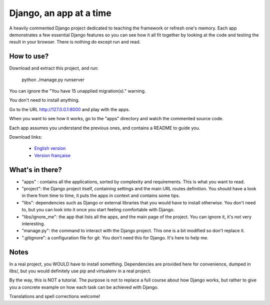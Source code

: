 *******************************
Django, an app at a time
*******************************

A heavily commented Django project dedicated to teaching the framework or refresh one's memory. Each app demonstrates a few essential Django features so you can see how it all fit together by looking at the code and testing the result in your browser. There is nothing do except run and read.

How to use?
==================

Download and extract this project, and run:

    python ./manage.py runserver
    
You can ignore the "You have 15 unapplied migration(s)." warning.

You don't need to install anything.

Go to the URL http://127.0.0.1:8000 and play with the apps.

When you want to see how it works, go to the "apps" directory and watch the commented source code.

Each app assumes you understand the previous ones, and contains a README to guide you.

Download links:

  - `English version <https://github.com/sametmax/Django--an-app-at-a-time/archive/master.zip>`_
  - `Version française <https://github.com/sametmax/Django--an-app-at-a-time/archive/fran%C3%A7ais.zip>`_


What's in there?
==================


- "apps" : contains all the applications, sorted by complexity and requirements. This is what you want to read.
- "project": the Django project itself, containing settings and the main URL routes definition. You should have a look in there from time to time, it puts the apps in context and contains some tips.
- "libs": dependencies such as Django or external libraries that you would have to install otherwise. You don't need to, but you can look into it once you start feeling comfortable with Django.
- "libs/ignore_me": the app that lists all the apps, and the main page of the project. You can ignore it, it's not very interesting.
- "manage.py": the command to interact with the Django project. This one is a bit modified so don't replace it.
- ".gitignore": a configuration file for git. You don't need this for Django. It's here to help me.


Notes
==========

In a real project, you WOULD have to install something. Dependencies are provided here for convenience, dumped in libs/, but you would definitely use pip and virtualenv in a real project.

By the way, this is NOT a tutorial. The purpose is not to replace a full course about how Django works, but rather to give you a concrete example on how each task can be achieved with Django.

Translations and spell corrections welcome!
